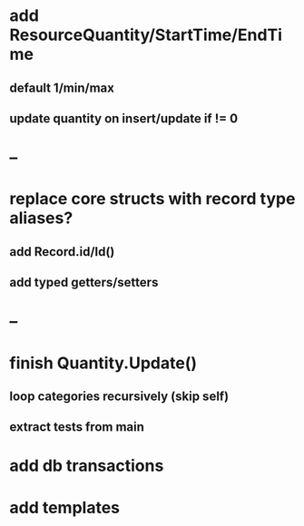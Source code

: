 * add ResourceQuantity/StartTime/EndTime
** default 1/min/max
** update quantity on insert/update if != 0
* --
* replace core structs with record type aliases?
** add Record.id/Id()
** add typed getters/setters
* --
* finish Quantity.Update()
** loop categories recursively (skip self)
** extract tests from main
* add db transactions
* add templates
